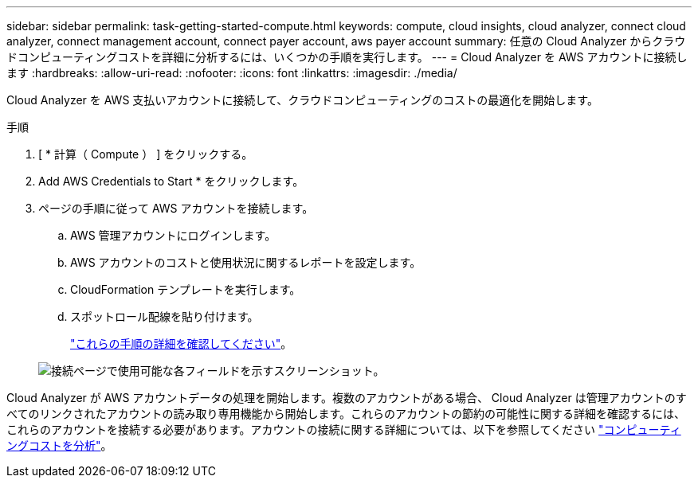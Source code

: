 ---
sidebar: sidebar 
permalink: task-getting-started-compute.html 
keywords: compute, cloud insights, cloud analyzer, connect cloud analyzer, connect management account, connect payer account, aws payer account 
summary: 任意の Cloud Analyzer からクラウドコンピューティングコストを詳細に分析するには、いくつかの手順を実行します。 
---
= Cloud Analyzer を AWS アカウントに接続します
:hardbreaks:
:allow-uri-read: 
:nofooter: 
:icons: font
:linkattrs: 
:imagesdir: ./media/


[role="lead"]
Cloud Analyzer を AWS 支払いアカウントに接続して、クラウドコンピューティングのコストの最適化を開始します。

.手順
. [ * 計算（ Compute ） ] をクリックする。
. Add AWS Credentials to Start * をクリックします。
. ページの手順に従って AWS アカウントを接続します。
+
.. AWS 管理アカウントにログインします。
.. AWS アカウントのコストと使用状況に関するレポートを設定します。
.. CloudFormation テンプレートを実行します。
.. スポットロール配線を貼り付けます。
+
https://help.spot.io/cloud-analyzer/connect-your-aws-account-2/["これらの手順の詳細を確認してください"^]。

+
image:screenshot_compute_add_account.gif["接続ページで使用可能な各フィールドを示すスクリーンショット。"]





Cloud Analyzer が AWS アカウントデータの処理を開始します。複数のアカウントがある場合、 Cloud Analyzer は管理アカウントのすべてのリンクされたアカウントの読み取り専用機能から開始します。これらのアカウントの節約の可能性に関する詳細を確認するには、これらのアカウントを接続する必要があります。アカウントの接続に関する詳細については、以下を参照してください link:task-analyze-costs.html["コンピューティングコストを分析"]。
